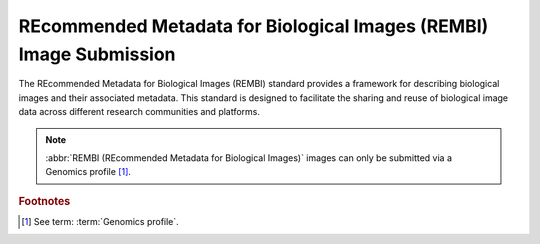.. _image-submission-rembi:


REcommended Metadata for Biological Images (REMBI) Image Submission
-------------------------------------------------------------------

The REcommended Metadata for Biological Images (REMBI) standard provides a framework for describing biological images
and their associated metadata. This standard is designed to facilitate the sharing and reuse of biological image data
across different research communities and platforms.

.. note::

   :abbr:`REMBI (REcommended Metadata for Biological Images)` images can only be submitted via a Genomics profile [#f1]_.

.. seealso::

    * :ref:`Steps to Create a Genomics Profile <genomics-profile-walkthrough>`
    * :ref:`Files submission <files>`
    * :ref:`Samples component <samples-component-genomics>`
    * :ref:`Accessions component <accessions-component>`
    * :ref:`Reads component <reads>`
    * :ref:`Assemblies component <assemblies>`
    * :ref:`Single-cell component <single-cell-component>`
    * :ref:`Sequence Annotations component <sequence-annotations>`

.. rubric:: Footnotes

.. [#f1] See term: :term:`Genomics profile`.
